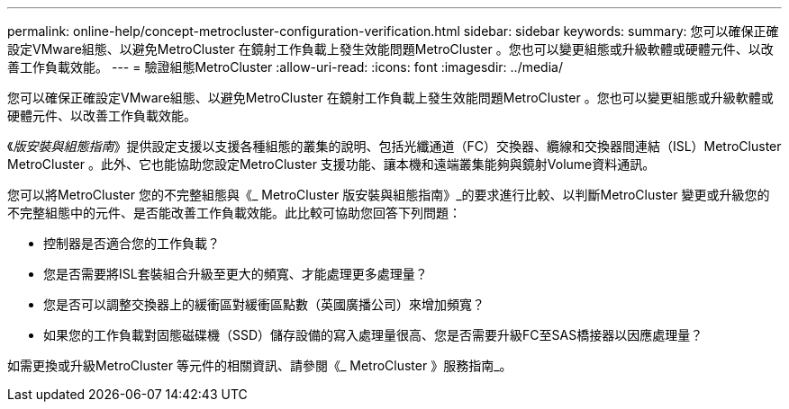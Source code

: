 ---
permalink: online-help/concept-metrocluster-configuration-verification.html 
sidebar: sidebar 
keywords:  
summary: 您可以確保正確設定VMware組態、以避免MetroCluster 在鏡射工作負載上發生效能問題MetroCluster 。您也可以變更組態或升級軟體或硬體元件、以改善工作負載效能。 
---
= 驗證組態MetroCluster
:allow-uri-read: 
:icons: font
:imagesdir: ../media/


[role="lead"]
您可以確保正確設定VMware組態、以避免MetroCluster 在鏡射工作負載上發生效能問題MetroCluster 。您也可以變更組態或升級軟體或硬體元件、以改善工作負載效能。

《_版安裝與組態指南_》提供設定支援以支援各種組態的叢集的說明、包括光纖通道（FC）交換器、纜線和交換器間連結（ISL）MetroCluster MetroCluster 。此外、它也能協助您設定MetroCluster 支援功能、讓本機和遠端叢集能夠與鏡射Volume資料通訊。

您可以將MetroCluster 您的不完整組態與《_ MetroCluster 版安裝與組態指南》_的要求進行比較、以判斷MetroCluster 變更或升級您的不完整組態中的元件、是否能改善工作負載效能。此比較可協助您回答下列問題：

* 控制器是否適合您的工作負載？
* 您是否需要將ISL套裝組合升級至更大的頻寬、才能處理更多處理量？
* 您是否可以調整交換器上的緩衝區對緩衝區點數（英國廣播公司）來增加頻寬？
* 如果您的工作負載對固態磁碟機（SSD）儲存設備的寫入處理量很高、您是否需要升級FC至SAS橋接器以因應處理量？


如需更換或升級MetroCluster 等元件的相關資訊、請參閱《_ MetroCluster 》服務指南_。
